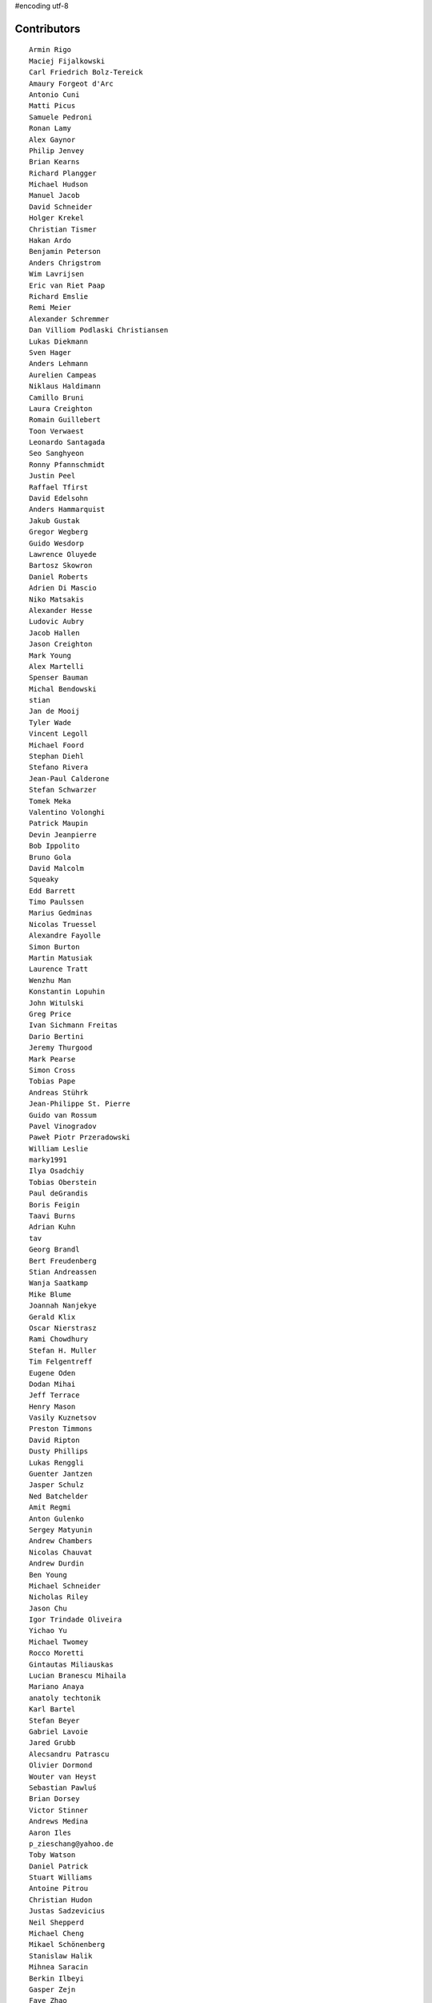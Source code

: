 #encoding utf-8

Contributors
------------
::

  Armin Rigo
  Maciej Fijalkowski
  Carl Friedrich Bolz-Tereick
  Amaury Forgeot d'Arc
  Antonio Cuni
  Matti Picus
  Samuele Pedroni
  Ronan Lamy
  Alex Gaynor
  Philip Jenvey
  Brian Kearns
  Richard Plangger
  Michael Hudson
  Manuel Jacob
  David Schneider
  Holger Krekel
  Christian Tismer
  Hakan Ardo
  Benjamin Peterson
  Anders Chrigstrom
  Wim Lavrijsen
  Eric van Riet Paap
  Richard Emslie
  Remi Meier
  Alexander Schremmer
  Dan Villiom Podlaski Christiansen
  Lukas Diekmann
  Sven Hager
  Anders Lehmann
  Aurelien Campeas
  Niklaus Haldimann
  Camillo Bruni
  Laura Creighton
  Romain Guillebert
  Toon Verwaest
  Leonardo Santagada
  Seo Sanghyeon
  Ronny Pfannschmidt
  Justin Peel
  Raffael Tfirst
  David Edelsohn
  Anders Hammarquist
  Jakub Gustak
  Gregor Wegberg
  Guido Wesdorp
  Lawrence Oluyede
  Bartosz Skowron
  Daniel Roberts
  Adrien Di Mascio
  Niko Matsakis
  Alexander Hesse
  Ludovic Aubry
  Jacob Hallen
  Jason Creighton
  Mark Young
  Alex Martelli
  Spenser Bauman
  Michal Bendowski
  stian
  Jan de Mooij
  Tyler Wade
  Vincent Legoll
  Michael Foord
  Stephan Diehl
  Stefano Rivera
  Jean-Paul Calderone
  Stefan Schwarzer
  Tomek Meka
  Valentino Volonghi
  Patrick Maupin
  Devin Jeanpierre
  Bob Ippolito
  Bruno Gola
  David Malcolm
  Squeaky
  Edd Barrett
  Timo Paulssen
  Marius Gedminas
  Nicolas Truessel
  Alexandre Fayolle
  Simon Burton
  Martin Matusiak
  Laurence Tratt
  Wenzhu Man
  Konstantin Lopuhin
  John Witulski
  Greg Price
  Ivan Sichmann Freitas
  Dario Bertini
  Jeremy Thurgood
  Mark Pearse
  Simon Cross
  Tobias Pape
  Andreas Stührk
  Jean-Philippe St. Pierre
  Guido van Rossum
  Pavel Vinogradov
  Paweł Piotr Przeradowski
  William Leslie
  marky1991
  Ilya Osadchiy
  Tobias Oberstein
  Paul deGrandis
  Boris Feigin
  Taavi Burns
  Adrian Kuhn
  tav
  Georg Brandl
  Bert Freudenberg
  Stian Andreassen
  Wanja Saatkamp
  Mike Blume
  Joannah Nanjekye
  Gerald Klix
  Oscar Nierstrasz
  Rami Chowdhury
  Stefan H. Muller
  Tim Felgentreff
  Eugene Oden
  Dodan Mihai
  Jeff Terrace
  Henry Mason
  Vasily Kuznetsov
  Preston Timmons
  David Ripton
  Dusty Phillips
  Lukas Renggli
  Guenter Jantzen
  Jasper Schulz
  Ned Batchelder
  Amit Regmi
  Anton Gulenko
  Sergey Matyunin
  Andrew Chambers
  Nicolas Chauvat
  Andrew Durdin
  Ben Young
  Michael Schneider
  Nicholas Riley
  Jason Chu
  Igor Trindade Oliveira
  Yichao Yu
  Michael Twomey
  Rocco Moretti
  Gintautas Miliauskas
  Lucian Branescu Mihaila
  Mariano Anaya
  anatoly techtonik
  Karl Bartel
  Stefan Beyer
  Gabriel Lavoie
  Jared Grubb
  Alecsandru Patrascu
  Olivier Dormond
  Wouter van Heyst
  Sebastian Pawluś
  Brian Dorsey
  Victor Stinner
  Andrews Medina
  Aaron Iles
  p_zieschang@yahoo.de
  Toby Watson
  Daniel Patrick
  Stuart Williams
  Antoine Pitrou
  Christian Hudon
  Justas Sadzevicius
  Neil Shepperd
  Michael Cheng
  Mikael Schönenberg
  Stanislaw Halik
  Mihnea Saracin
  Berkin Ilbeyi
  Gasper Zejn
  Faye Zhao
  Elmo Mäntynen
  Anders Qvist
  Corbin Simpson
  Chirag Jadwani
  Jonathan David Riehl
  Beatrice During
  Alex Perry
  Robert Zaremba
  Alan McIntyre
  Alexander Sedov
  Vaibhav Sood
  Reuben Cummings
  Attila Gobi
  Christopher Pope
  Tristan Arthur
  Christian Tismer 
  Dan Stromberg
  Carl Meyer
  Florin Papa
  Jens-Uwe Mager
  Valentina Mukhamedzhanova
  Stefano Parmesan
  touilleMan
  Marc Abramowitz
  Arjun Naik
  Aaron Gallagher
  Alexis Daboville
  Pieter Zieschang
  Karl Ramm
  Lukas Vacek
  Omer Katz
  Jacek Generowicz
  Sylvain Thenault
  Jakub Stasiak
  Andrew Dalke
  Alejandro J. Cura
  Vladimir Kryachko
  Gabriel
  Thomas Hisch
  Mark Williams
  Kunal Grover
  Nathan Taylor
  Travis Francis Athougies
  Yasir Suhail
  Sergey Kishchenko
  Martin Blais
  Lutz Paelike
  Ian Foote
  Philipp Rustemeuer
  Catalin Gabriel Manciu
  Jacob Oscarson
  Ryan Gonzalez
  Kristjan Valur Jonsson
  Lucio Torre
  Richard Lancaster
  Dan Buch
  Lene Wagner
  Tomo Cocoa
  David Lievens
  Neil Blakey-Milner
  Henrik Vendelbo
  Lars Wassermann
  Ignas Mikalajunas
  Christoph Gerum
  Miguel de Val Borro
  Artur Lisiecki
  afteryu
  Toni Mattis
  Laurens Van Houtven
  Bobby Impollonia
  Roberto De Ioris
  Jeong YunWon
  Christopher Armstrong
  Aaron Tubbs
  Vasantha Ganesh K
  Jason Michalski
  Markus Holtermann
  Andrew Thompson
  Yusei Tahara
  Ruochen Huang
  Fabio Niephaus
  Akira Li
  Gustavo Niemeyer
  Rafał Gałczyński
  Logan Chien
  Lucas Stadler
  roberto@goyle
  Matt Bogosian
  Yury V. Zaytsev
  florinpapa
  Anders Sigfridsson
  Nikolay Zinov
  rafalgalczynski@gmail.com
  Joshua Gilbert
  Anna Katrina Dominguez
  Kim Jin Su
  Amber Brown
  Anthony Sottile
  Nate Bragg
  Ben Darnell
  Juan Francisco Cantero Hurtado
  Godefroid Chappelle
  Julian Berman
  Michael Hudson-Doyle
  Floris Bruynooghe
  Stephan Busemann
  Dan Colish
  timo
  Volodymyr Vladymyrov
  Daniel Neuhäuser
  Flavio Percoco
  halgari
  Jim Baker
  Chris Lambacher
  coolbutuseless@gmail.com
  Mike Bayer
  Rodrigo Araújo
  Daniil Yarancev
  Min RK
  OlivierBlanvillain
  Jonas Pfannschmidt
  Zearin
  Andrey Churin
  Dan Crosta
  reubano@gmail.com
  Stanisław Halik
  Julien Phalip
  Roman Podoliaka
  Steve Papanik
  Eli Stevens
  Boglarka Vezer
  gabrielg
  PavloKapyshin
  Tomer Chachamu
  Christopher Groskopf
  Asmo Soinio
  Antony Lee
  Jim Hunziker
  shoma hosaka
  Buck Golemon
  Iraklis D.
  JohnDoe
  yrttyr
  Michael Chermside
  Anna Ravencroft
  remarkablerocket
  Petre Vijiac
  Berker Peksag
  Christian Muirhead
  soareschen
  Matthew Miller
  Konrad Delong
  Dinu Gherman
  pizi
  Tomáš Pružina
  James Robert
  Armin Ronacher
  Diana Popa
  Mads Kiilerich
  Brett Cannon
  Caleb Hattingh
  aliceinwire
  Zooko Wilcox-O Hearn
  James Lan
  jiaaro
  Markus Unterwaditzer
  Kristoffer Kleine
  Graham Markall
  Dan Loewenherz
  werat
  Niclas Olofsson
  Chris Pressey
  Tobias Diaz
  Nikolaos-Digenis Karagiannis
  Kurt Griffiths
  Ben Mather
  Donald Stufft
  Dan Sanders
  Jason Madden
  Yaroslav Fedevych
  Even Wiik Thomassen
  m@funkyhat.org
  Stefan Marr
